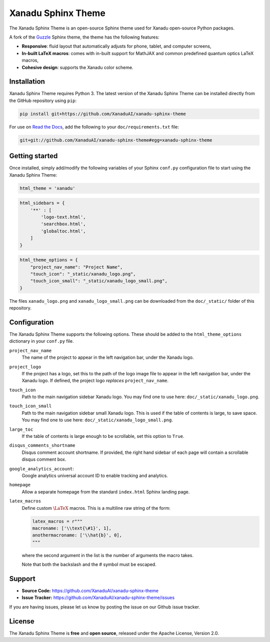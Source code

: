 Xanadu Sphinx Theme
###################

.. raw:: html
    
    <p align="center">
    <img src="https://i.imgur.com/tKwJWwe.png" width="600px"  align="center">
    </p>

The Xanadu Sphinx Theme is an open-source Sphinx theme used for Xanadu open-source
Python packages.


A fork of the `Guzzle <https://github.com/guzzle/guzzle_sphinx_theme>`_
Sphinx theme, the theme has the following features:


- **Responsive**: fluid layout that automatically adjusts for phone, tablet,
  and computer screens,

- **In-built LaTeX macros**: comes with in-built support for MathJAX and common
  predefined quantum optics LaTeX macros,

- **Cohesive design**: supports the Xanadu color scheme.


Installation
============

Xanadu Sphinx Theme requires Python 3. The latest version of the Xanadu Sphinx Theme
can be installed directly from the GitHub repository using ``pip``:

.. code-block:: bash

    pip install git+https://github.com/XanaduAI/xanadu-sphinx-theme


For use on `Read the Docs <https://readthedocs.org>`_, add the following
to your ``doc/requirements.txt`` file:

.. code-block:: bash

    git+git://github.com/XanaduAI/xanadu-sphinx-theme#egg=xanadu-sphinx-theme


Getting started
===============

Once installed, simply add/modify the following variables of your Sphinx ``conf.py``
configuration file to start using the Xanadu Sphinx Theme:

.. code-block:: python

    html_theme = 'xanadu'

.. code-block:: python

    html_sidebars = {
        '**' : [
            'logo-text.html',
            'searchbox.html',
            'globaltoc.html',
        ]
    }

.. code-block:: python

    html_theme_options = {
        "project_nav_name": "Project Name",
        "touch_icon": "_static/xanadu_logo.png",
        "touch_icon_small": "_static/xanadu_logo_small.png",
    }

The files ``xanadu_logo.png`` and ``xanadu_logo_small.png`` can be downloaded
from the ``doc/_static/`` folder of this repository.


Configuration
=============

The Xanadu Sphinx Theme supports the following options. These should be added to
the ``html_theme_options`` dictionary in your ``conf.py`` file.

``project_nav_name``
    The name of the project to appear in the left navigation bar,
    under the Xanadu logo.

``project_logo``
    If the project has a logo, set this to the path of the logo
    image file to appear in the left navigation bar,
    under the Xanadu logo. If defined, the project logo
    *replaces* ``project_nav_name``.

``touch_icon``
    Path to the main navigation sidebar Xanadu logo.
    You may find one to use here: ``doc/_static/xanadu_logo.png``.

``touch_icon_small``
    Path to the main navigation sidebar small Xanadu logo.
    This is used if the table of contents is large, to save space.
    You may find one to use here: ``doc/_static/xanadu_logo_small.png``.

``large_toc``
    If the table of contents is large enough to be scrollable, set
    this option to ``True``.

``disqus_comments_shortname``
    Disqus comment account shortname. If provided, the right hand
    sidebar of each page will contain a scrollable disqus comment box.

``google_analytics_account``:
    Google analytics universal account ID to enable tracking
    and analytics.

``homepage``
    Allow a separate homepage from the standard ``index.html`` Sphinx
    landing page.

``latex_macros``
    Define custom :math:`\LaTeX{}` macros. This is a multiline raw string
    of the form:

    .. code-block:: python

        latex_macros = r"""
        macroname: ['\\text{\#1}', 1],
        anothermacroname: ['\\hat{b}', 0],
        """

    where the second argument in the list is the number of arguments
    the macro takes.

    Note that both the backslash and the # symbol must be escaped.


Support
=======

- **Source Code:** https://github.com/XanaduAI/xanadu-sphinx-theme
- **Issue Tracker:** https://github.com/XanaduAI/xanadu-sphinx-theme/issues

If you are having issues, please let us know by posting the issue on our Github issue tracker.


License
=======

The Xanadu Sphinx Theme is **free** and **open source**, released under the Apache License, Version 2.0.
